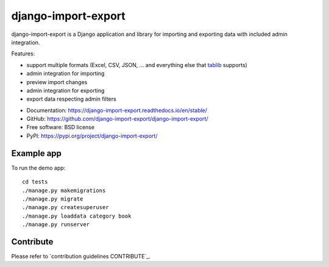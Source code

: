 ====================
django-import-export
====================

.. image:: https://github.com/django-import-export/django-import-export/actions/workflows/django-import-export-ci.yml/badge.svg
    :target: https://github.com/django-import-export/django-import-export/actions/workflows/django-import-export-ci.yml
    :alt: Build status on Github

.. image:: https://coveralls.io/repos/github/django-import-export/django-import-export/badge.svg?branch=main
    :target: https://coveralls.io/github/django-import-export/django-import-export?branch=main

.. image:: https://img.shields.io/pypi/v/django-import-export.svg
    :target: https://pypi.org/project/django-import-export/
    :alt: Current version on PyPi

.. image:: http://readthedocs.org/projects/django-import-export/badge/?version=stable
    :target: https://django-import-export.readthedocs.io/en/stable/
    :alt: Documentation

.. image:: https://img.shields.io/pypi/pyversions/django-import-export
    :alt: PyPI - Python Version

.. image:: https://img.shields.io/pypi/djversions/django-import-export
    :alt: PyPI - Django Version

.. image:: https://img.shields.io/badge/Contributo
    :alt: Contributor Covenant

django-import-export is a Django application and library for importing
and exporting data with included admin integration.

Features:

* support multiple formats (Excel, CSV, JSON, ...
  and everything else that `tablib`_ supports)

* admin integration for importing

* preview import changes

* admin integration for exporting

* export data respecting admin filters

.. image:: https://raw.githubusercontent.com/django-import-export/django-import-export/main/docs/_static/images/django-import-export-change.png


* Documentation: https://django-import-export.readthedocs.io/en/stable/
* GitHub: https://github.com/django-import-export/django-import-export/
* Free software: BSD license
* PyPI: https://pypi.org/project/django-import-export/

Example app
-----------

To run the demo app::

    cd tests
    ./manage.py makemigrations
    ./manage.py migrate
    ./manage.py createsuperuser
    ./manage.py loaddata category book
    ./manage.py runserver

Contribute
----------

Please refer to `contribution guidelines CONTRIBUTE`_.

.. _`PEP8`: https://www.python.org/dev/peps/pep-0008/
.. _`tablib`: https://github.com/jazzband/tablib
.. _`the repository`: https://github.com/django-import-export/django-import-export/
.. _CONTRIBUTE: https://django-import-export.readthedocs.io/en/latest/contributing.html